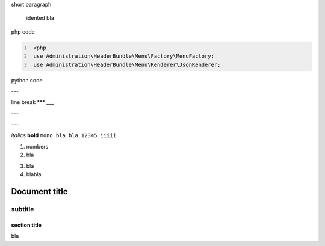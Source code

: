 short paragraph

    idented
    bla


php code

.. code:: PHP
   :number-lines:

    <php
    use Administration\HeaderBundle\Menu\Factory\MenuFactory;
    use Administration\HeaderBundle\Menu\Renderer\JsonRenderer;
	
python code
	
.. code:: Python
    :highlight: python

    #!/usr/bin/python
    
    def some_function():
       interesting = False
       print 'This line is highlighted.'
       print 'This one is not...'
       print '...but this one is.'
       

---

line break
***
___

---

---

*italics*
**bold**
``mono bla bla 12345 iiiii``

1. numbers
2. bla

3) bla
4) blabla

============
Document title
============

--------
subtitle
--------

section title
=============

bla